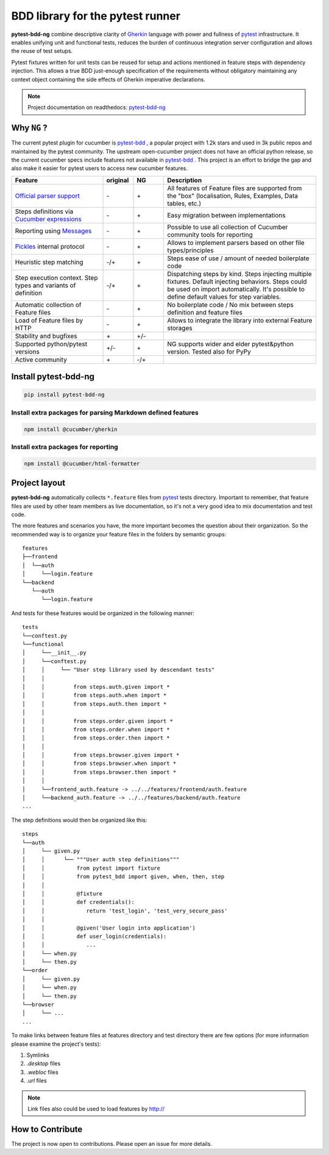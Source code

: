BDD library for the pytest runner
=================================

.. image:: http://img.shields.io/pypi/v/pytest-bdd-ng.svg
    :target: https://pypi.python.org/pypi/pytest-bdd-ng
.. image:: https://codecov.io/gh/elchupanebrej/pytest-bdd-ng/branch/default/graph/badge.svg
    :target: https://app.codecov.io/gh/elchupanebrej/pytest-bdd-ng
.. image:: https://readthedocs.org/projects/pytest-bdd-ng/badge/?version=default
    :target: https://pytest-bdd-ng.readthedocs.io/en/default/?badge=default
    :alt: Documentation Status
.. image:: https://badgen.net/badge/stand%20with/UKRAINE/?color=0057B8&labelColor=FFD700
    :target: https://savelife.in.ua/en/

.. _behave: https://pypi.python.org/pypi/behave
.. _pytest: https://docs.pytest.org
.. _Gherkin: https://cucumber.io/docs/gherkin/reference
.. _pytest-bdd-ng: https://pytest-bdd-ng.readthedocs.io/en/default/
.. _pytest-bdd: https://github.com/pytest-dev/pytest-bdd

**pytest-bdd-ng** combine descriptive clarity of Gherkin_ language
with power and fullness of pytest_ infrastructure.
It enables unifying unit and functional
tests, reduces the burden of continuous integration server configuration and allows the reuse of
test setups.

Pytest fixtures written for unit tests can be reused for setup and actions
mentioned in feature steps with dependency injection. This allows a true BDD
just-enough specification of the requirements without obligatory maintaining any context object
containing the side effects of Gherkin imperative declarations.

.. NOTE:: Project documentation on readthedocs: pytest-bdd-ng_


Why ``NG`` ?
------------

The current pytest plugin for cucumber is pytest-bdd_ , a popular project with 1.2k stars and used in 3k public repos and maintained by the pytest community. The upstream open-cucumber project does not have an official python release, so the current cucumber specs include features not available in pytest-bdd_ . This project is an effort to bridge the gap and also make it easier for pytest users to access new cucumber features.

.. list-table::
   :widths: 30 10 10 50
   :header-rows: 1

   * - Feature
     - original
     - NG
     - Description
   * - `Official parser support <https://github.com/cucumber/gherkin>`_
     - \-
     - \+
     - All features of Feature files are supported from the "box" (localisation, Rules, Examples, Data tables, etc.)
   * - Steps definitions via `Cucumber expressions <https://github.com/cucumber/cucumber-expressions>`_
     - \-
     - \+
     - Easy migration between implementations
   * - Reporting using `Messages <https://github.com/cucumber/messages>`_
     - \-
     - \+
     - Possible to use all collection of Cucumber community tools for reporting
   * - `Pickles <https://github.com/cucumber/gherkin>`_ internal protocol
     - \-
     - \+
     - Allows to implement parsers based on other file types/principles
   * - Heuristic step matching
     - \-/+
     - \+
     - Steps ease of use / amount of needed boilerplate code
   * - Step execution context. Step types and variants of definition
     - \-/+
     - \+
     - Dispatching steps by kind. Steps injecting multiple fixtures. Default injecting behaviors. Steps could be used on import automatically. It's possible to define default values for step variables.
   * - Automatic collection of Feature files
     - \-
     - \+
     - No boilerplate code / No mix between steps definition and feature files
   * - Load of Feature files by HTTP
     - \-
     - \+
     - Allows to integrate the library into external Feature storages
   * - Stability and bugfixes
     - \+
     - \+/-
     -
   * - Supported python/pytest versions
     - \+/-
     - \+
     - NG supports wider and elder pytest&python version. Tested also for PyPy
   * - Active community
     - \+
     - \-/+
     -


Install pytest-bdd-ng
---------------------

.. code-block:: console

    pip install pytest-bdd-ng

Install extra packages for parsing Markdown defined features
############################################################

.. code-block:: console

    npm install @cucumber/gherkin

Install extra packages for reporting
####################################

.. code-block:: console

    npm install @cucumber/html-formatter


Project layout
--------------
**pytest-bdd-ng** automatically collects ``*.feature`` files from pytest_ tests directory.
Important to remember, that feature files are used by other team members as live documentation,
so it's not a very good idea to mix documentation and test code.

The more features and scenarios you have, the more important becomes the question about
their organization. So the recommended way is to organize your feature files in the folders by
semantic groups:

::

    features
    ├──frontend
    │  └──auth
    │     └──login.feature
    └──backend
       └──auth
          └──login.feature

And tests for these features would be organized in the following manner:

::

    tests
    └──conftest.py
    └──functional
    │     └──__init__.py
    │     └──conftest.py
    │     │     └── "User step library used by descendant tests"
    │     │
    │     │         from steps.auth.given import *
    │     │         from steps.auth.when import *
    │     │         from steps.auth.then import *
    │     │
    │     │         from steps.order.given import *
    │     │         from steps.order.when import *
    │     │         from steps.order.then import *
    │     │
    │     │         from steps.browser.given import *
    │     │         from steps.browser.when import *
    │     │         from steps.browser.then import *
    │     │
    │     └──frontend_auth.feature -> ../../features/frontend/auth.feature
    │     └──backend_auth.feature -> ../../features/backend/auth.feature
    ...

The step definitions would then be organized like this:

::

    steps
    └──auth
    │     └── given.py
    │     │      └── """User auth step definitions"""
    │     │          from pytest import fixture
    │     │          from pytest_bdd import given, when, then, step
    │     │
    │     │          @fixture
    │     │          def credentials():
    │     │             return 'test_login', 'test_very_secure_pass'
    │     │
    │     │          @given('User login into application')
    │     │          def user_login(credentials):
    │     │             ...
    │     └── when.py
    │     └── then.py
    └──order
    │     └── given.py
    │     └── when.py
    │     └── then.py
    └──browser
    │     └── ...
    ...

To make links between feature files at features directory and test directory there are few options
(for more information please examine the project's tests):

#. Symlinks
#. `.desktop` files
#. `.webloc` files
#. `.url` files

.. NOTE:: Link files also could be used to load features by http://


How to Contribute
-----------------

The project is now open to contributions. Please open an issue for more details.
